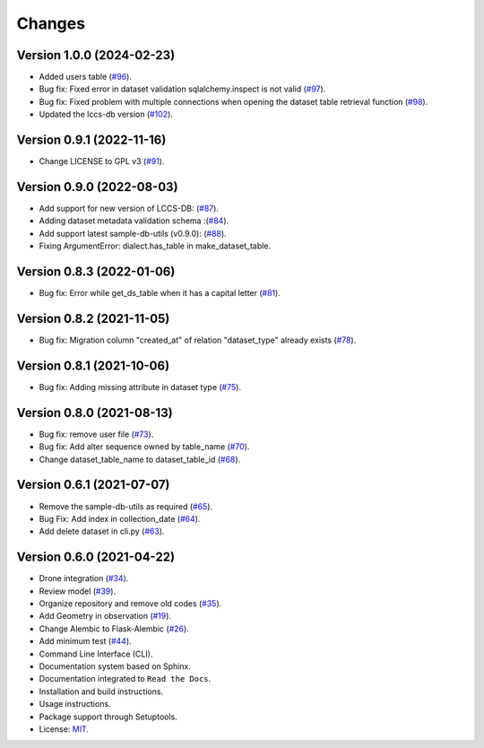 ..
    This file is part of SAMPLE-DB.
    Copyright (C) 2022 INPE.

    This program is free software: you can redistribute it and/or modify
    it under the terms of the GNU General Public License as published by
    the Free Software Foundation, either version 3 of the License, or
    (at your option) any later version.

    This program is distributed in the hope that it will be useful,
    but WITHOUT ANY WARRANTY; without even the implied warranty of
    MERCHANTABILITY or FITNESS FOR A PARTICULAR PURPOSE. See the
    GNU General Public License for more details.

    You should have received a copy of the GNU General Public License
    along with this program. If not, see <https://www.gnu.org/licenses/gpl-3.0.html>.

Changes
=======

Version 1.0.0 (2024-02-23)
--------------------------

- Added users table (`#96 <https://github.com/brazil-data-cube/sample-db/issues/96>`_).
- Bug fix: Fixed error in dataset validation sqlalchemy.inspect is not valid (`#97 <https://github.com/brazil-data-cube/sample-db/issues/97>`_).
- Bug fix: Fixed problem with multiple connections when opening the dataset table retrieval function (`#98 <https://github.com/brazil-data-cube/sample-db/issues/98>`_).
- Updated the lccs-db version (`#102 <https://github.com/brazil-data-cube/sample-db/issues/102>`_).

Version 0.9.1 (2022-11-16)
--------------------------

- Change LICENSE to GPL v3 (`#91 <https://github.com/brazil-data-cube/sample-db/issues/91>`_).


Version 0.9.0 (2022-08-03)
--------------------------

- Add support for new version of LCCS-DB: (`#87 <https://github.com/brazil-data-cube/sample-db/issues/87>`_).

- Adding dataset metadata validation schema :(`#84 <https://github.com/brazil-data-cube/sample-db/issues/84>`_).

- Add support latest sample-db-utils (v0.9.0): (`#88 <https://github.com/brazil-data-cube/sample-db/issues/88>`_).

- Fixing ArgumentError: dialect.has_table in make_dataset_table.


Version 0.8.3 (2022-01-06)
--------------------------

- Bug fix: Error while get_ds_table when it has a capital letter (`#81 <https://github.com/brazil-data-cube/sample-db/issues/81>`_).


Version 0.8.2 (2021-11-05)
--------------------------

- Bug fix: Migration column "created_at" of relation "dataset_type" already exists (`#78 <https://github.com/brazil-data-cube/sample-db/issues/78>`_).


Version 0.8.1 (2021-10-06)
--------------------------

- Bug fix: Adding missing attribute in dataset type (`#75 <https://github.com/brazil-data-cube/sample-db/issues/75>`_).


Version 0.8.0 (2021-08-13)
--------------------------

- Bug fix: remove user file (`#73 <https://github.com/brazil-data-cube/sample-db/issues/73>`_).

- Bug fix: Add alter sequence owned by table_name (`#70 <https://github.com/brazil-data-cube/sample-db/issues/70>`_).

- Change dataset_table_name to dataset_table_id (`#68 <https://github.com/brazil-data-cube/sample-db/issues/68>`_).


Version 0.6.1 (2021-07-07)
--------------------------

- Remove the sample-db-utils as required (`#65 <https://github.com/brazil-data-cube/sample-db-utils/issues/65>`_).

- Bug Fix:  Add index in collection_date (`#64 <https://github.com/brazil-data-cube/sample-db-utils/issues/64>`_).

- Add delete dataset in cli.py (`#63 <https://github.com/brazil-data-cube/sample-db-utils/issues/#63>`_).


Version 0.6.0 (2021-04-22)
--------------------------

- Drone integration (`#34 <https://github.com/brazil-data-cube/sample-db-utils/issues/34>`_).

- Review model  (`#39 <https://github.com/brazil-data-cube/sample-db-utils/issues/39>`_).

- Organize repository and remove old codes (`#35 <https://github.com/brazil-data-cube/sample-db-utils/issues/35>`_).

- Add Geometry in observation (`#19 <https://github.com/brazil-data-cube/sample-db-utils/issues/19>`_).

- Change Alembic to Flask-Alembic (`#26 <https://github.com/brazil-data-cube/sample-db-utils/issues/26>`_).

- Add minimum test (`#44 <https://github.com/brazil-data-cube/sample-db-utils/issues/44>`_).

- Command Line Interface (CLI).

- Documentation system based on Sphinx.

- Documentation integrated to ``Read the Docs``.

- Installation and build instructions.

- Usage instructions.

- Package support through Setuptools.

- License: `MIT <https://github.com/gqueiroz/wtss.py/blob/master/LICENSE>`_.
